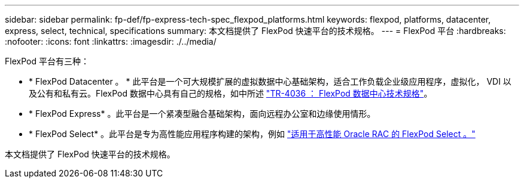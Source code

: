 ---
sidebar: sidebar 
permalink: fp-def/fp-express-tech-spec_flexpod_platforms.html 
keywords: flexpod, platforms, datacenter, express, select, technical, specifications 
summary: 本文档提供了 FlexPod 快速平台的技术规格。 
---
= FlexPod 平台
:hardbreaks:
:nofooter: 
:icons: font
:linkattrs: 
:imagesdir: ./../media/


FlexPod 平台有三种：

* * FlexPod Datacenter 。 * 此平台是一个可大规模扩展的虚拟数据中心基础架构，适合工作负载企业级应用程序，虚拟化， VDI 以及公有和私有云。FlexPod 数据中心具有自己的规格，如中所述 https://www.netapp.com/us/media/tr-4036.pdf["TR-4036 ： FlexPod 数据中心技术规格"^]。
* * FlexPod Express* 。此平台是一个紧凑型融合基础架构，面向远程办公室和边缘使用情形。
* * FlexPod Select* 。此平台是专为高性能应用程序构建的架构，例如 http://www.netapp.com/us/media/nva-0012-design.pdf["适用于高性能 Oracle RAC 的 FlexPod Select 。"^]


本文档提供了 FlexPod 快速平台的技术规格。
